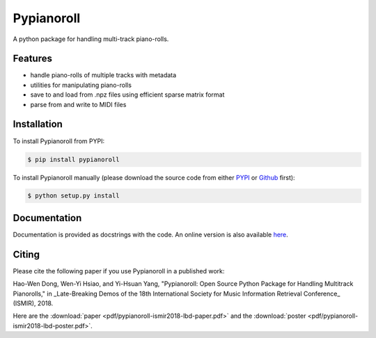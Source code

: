 Pypianoroll
===========

A python package for handling multi-track piano-rolls.

.. image:: https://badge.fury.io/py/pypianoroll.svg
   :target: https://badge.fury.io/py/pypianoroll
.. image:: https://travis-ci.org/salu133445/pypianoroll.svg
   :target: https://travis-ci.org/salu133445/pypianoroll
.. image:: https://coveralls.io/repos/github/salu133445/pypianoroll/badge.svg
   :target: https://coveralls.io/github/salu133445/pypianoroll
.. image:: https://img.shields.io/badge/License-MIT-blue.svg
   :target: https://github.com/salu133445/musegan/blob/master/LICENSE.txt

Features
--------

- handle piano-rolls of multiple tracks with metadata
- utilities for manipulating piano-rolls
- save to and load from .npz files using efficient sparse matrix format
- parse from and write to MIDI files

Installation
------------

To install Pypianoroll from PYPI:

.. code-block:: bash

    $ pip install pypianoroll

To install Pypianoroll manually (please download the source code from either
PYPI_ or Github_ first):

.. code-block:: bash

    $ python setup.py install

Documentation
-------------

Documentation is provided as docstrings with the code. An online version is
also available here_.

Citing
------

Please cite the following paper if you use Pypianoroll in a published work:

Hao-Wen Dong, Wen-Yi Hsiao, and Yi-Hsuan Yang,
"Pypianoroll: Open Source Python Package for Handling Multitrack Pianorolls,"
in _Late-Breaking Demos of the 18th International Society for Music Information
Retrieval Conference_ (ISMIR), 2018.

Here are the :download:`paper <pdf/pypianoroll-ismir2018-lbd-paper.pdf>` and the
:download:`poster <pdf/pypianoroll-ismir2018-lbd-poster.pdf>`.

.. _PYPI: https://pypi.python.org/pypi/pypianoroll
.. _Github: https://github.com/salu133445/pypianoroll
.. _here: https://salu133445.github.io/pypianoroll/
